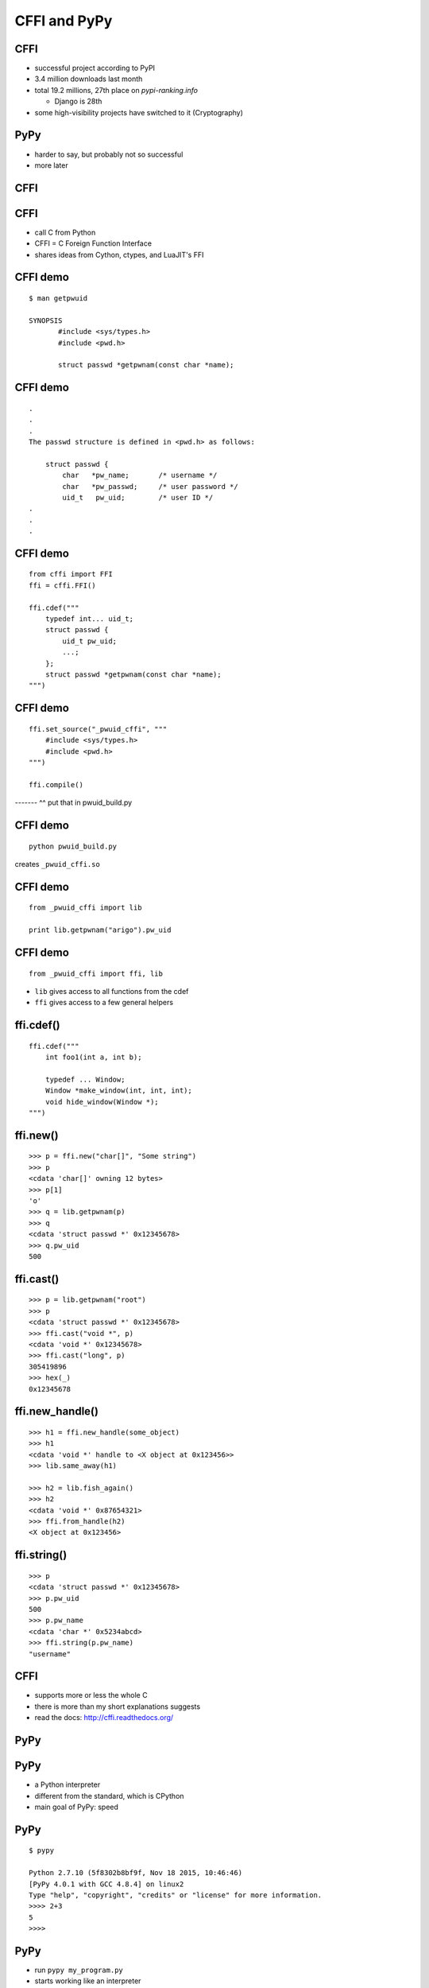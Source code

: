 =============
CFFI and PyPy
=============


CFFI
====

* successful project according to PyPI

* 3.4 million downloads last month

* total 19.2 millions, 27th place on `pypi-ranking.info`

  - Django is 28th

* some high-visibility projects have switched to it (Cryptography)


PyPy
====

* harder to say, but probably not so successful

* more later


CFFI
====



CFFI
====

* call C from Python

* CFFI = C Foreign Function Interface

* shares ideas from Cython, ctypes, and LuaJIT's FFI


CFFI demo
=========

::

  $ man getpwuid

  SYNOPSIS
         #include <sys/types.h>
         #include <pwd.h>

         struct passwd *getpwnam(const char *name);


CFFI demo
=========

::

       .
       .
       .
       The passwd structure is defined in <pwd.h> as follows:

           struct passwd {
               char   *pw_name;       /* username */
               char   *pw_passwd;     /* user password */
               uid_t   pw_uid;        /* user ID */
       .
       .
       .


CFFI demo
=========

::

  from cffi import FFI
  ffi = cffi.FFI()

  ffi.cdef("""
      typedef int... uid_t;
      struct passwd {
          uid_t pw_uid;
          ...;
      };
      struct passwd *getpwnam(const char *name);
  """)


CFFI demo
=========

::

  ffi.set_source("_pwuid_cffi", """
      #include <sys/types.h>
      #include <pwd.h>
  """)

  ffi.compile()

------- ^^ put that in pwuid_build.py


CFFI demo
=========

::

  python pwuid_build.py

creates ``_pwuid_cffi.so``


CFFI demo
=========

::

  from _pwuid_cffi import lib

  print lib.getpwnam("arigo").pw_uid


CFFI demo
=========

::

  from _pwuid_cffi import ffi, lib

* ``lib`` gives access to all functions from the cdef

* ``ffi`` gives access to a few general helpers


ffi.cdef()
==========

::

    ffi.cdef("""
        int foo1(int a, int b);

        typedef ... Window;
        Window *make_window(int, int, int);
        void hide_window(Window *);
    """)


ffi.new()
=========

::
    
    >>> p = ffi.new("char[]", "Some string")
    >>> p
    <cdata 'char[]' owning 12 bytes>
    >>> p[1]
    'o'
    >>> q = lib.getpwnam(p)
    >>> q
    <cdata 'struct passwd *' 0x12345678>
    >>> q.pw_uid
    500

ffi.cast()
==========

::

    >>> p = lib.getpwnam("root")
    >>> p
    <cdata 'struct passwd *' 0x12345678>
    >>> ffi.cast("void *", p)
    <cdata 'void *' 0x12345678>
    >>> ffi.cast("long", p)
    305419896
    >>> hex(_)
    0x12345678

ffi.new_handle()
================

::

    >>> h1 = ffi.new_handle(some_object)
    >>> h1
    <cdata 'void *' handle to <X object at 0x123456>>
    >>> lib.same_away(h1)

    >>> h2 = lib.fish_again()
    >>> h2
    <cdata 'void *' 0x87654321>
    >>> ffi.from_handle(h2)
    <X object at 0x123456>

ffi.string()
============

::

    >>> p
    <cdata 'struct passwd *' 0x12345678>
    >>> p.pw_uid
    500
    >>> p.pw_name
    <cdata 'char *' 0x5234abcd>
    >>> ffi.string(p.pw_name)
    "username"


CFFI
====

* supports more or less the whole C

* there is more than my short explanations suggests

* read the docs: http://cffi.readthedocs.org/



PyPy
====


PyPy
====

* a Python interpreter

* different from the standard, which is CPython

* main goal of PyPy: speed


PyPy
====

::

    $ pypy

    Python 2.7.10 (5f8302b8bf9f, Nov 18 2015, 10:46:46)
    [PyPy 4.0.1 with GCC 4.8.4] on linux2
    Type "help", "copyright", "credits" or "license" for more information.
    >>>> 2+3
    5
    >>>>


PyPy
====

* run ``pypy my_program.py``

* starts working like an interpreter

* then a Just-in-Time Compiler kicks in

* generate and execute machine code from the Python program

* good or great speed-ups for the majority of long-running code


PyPy
====

* different techniques than CPython also for "garbage collection"

* works very well (arguably better than CPython's reference counting)


PyPy: Garbage Collection
========================

* "**moving,** generational, incremental GC"

* objects don't have reference counters

* allocated in a "nursery"

* when nursery full, find surviving nursery objects and move them out

* usually work on nursery objects only (fast), but rarely also perform
  a full GC


PyPy: C extensions
==================

* PyPy works great for running Python

* less great when there are CPython C extension modules involved


PyPy: C extensions
==================

* not directly possible: we have moving, non-reference-counted objects,
  and the C code expects non-moving, reference-counted objects


PyPy: C extensions
==================

* PyPy has still some support for them, called its ``cpyext`` module

* similar to IronPython's Ironclad

* emulate all objects for C extensions with a shadow, non-movable,
  reference-counted object


PyPy: C extensions
==================

* ``cpyext`` is slow

* ``cpyext`` is actually *really, really* slow

  - but we're working on making it *only* slow


PyPy: C extensions
==================

* ``cpyext`` will "often" work, but there are a some high-profile C
  extension modules that are not supported so far

* notably, ``numpy``

* (it is future work)


PyPy: ad
========

* but, hey, if you need performance out of Python and don't rely
  critically on C extension modules, then give PyPy a try

  - typical area where it works well: web services


CPython C API: the problem
==========================

* CPython comes with a C API

* very large number of functions

* assumes objects don't move

* assumes a "reference counting" model


CPython C API
=============

* actually, the API is some large subset of the functions inside
  CPython itself


CPython C API
=============

* easy to use from C

* historically, part of the success of Python


CPython C API
=============

* further successful tools build on top of that API:

  - SWIG
  - Cython
  - and other binding generators
  - now CFFI


CFFI
====

* but CFFI is a bit different

  - it does not expose any part of the CPython C API

  - everything is done with a minimal API on the ``ffi`` object
    which is closer to C

    - ``ffi.cast()``, ``ffi.new()``, etc.

  - that means it can be directly ported


CFFI and PyPy
=============

* we have a PyPy version of CFFI

* the demos I have given above work equally well on CPython or on PyPy

* (supporting PyPy was part of the core motivation behind CFFI)


CFFI: performance
=================

* in PyPy, JIT compiler speeds up calls, so it's very fast

* in CPython, it doesn't occur, but it is still reasonable when
  compared with alternatives

* main issue is that we write more code in Python with CFFI,
  which makes it slower on CPython---but not really on PyPy


CFFI: summary
=============

* call C from Python

* works natively on CPython and on PyPy

  - and easy to port to other Python implementations

* supports CPython 2.6, 2.7, 3.2 to 3.5, and
  is integrated with PyPy


CFFI
====

* independent on the particular details of the Python implementation

  - using CFFI, you call C functions and manipulate C-pointer-like
    objects directly from Python

  - you do in Python all logic involving Python objects

  - there are no (official) ways around this API to call the CPython C
    API, and none are needed


CFFI
====

* two reasons to switch to it ``:-)``

  - easy and cool

  - better supported on non-CPython implementations


CFFI: latest news
=================

* support for "embedding" Python inside some other non-Python program

  - now you really never need the CPython C API any more


CFFI
====

http://cffi.readthedocs.org/
